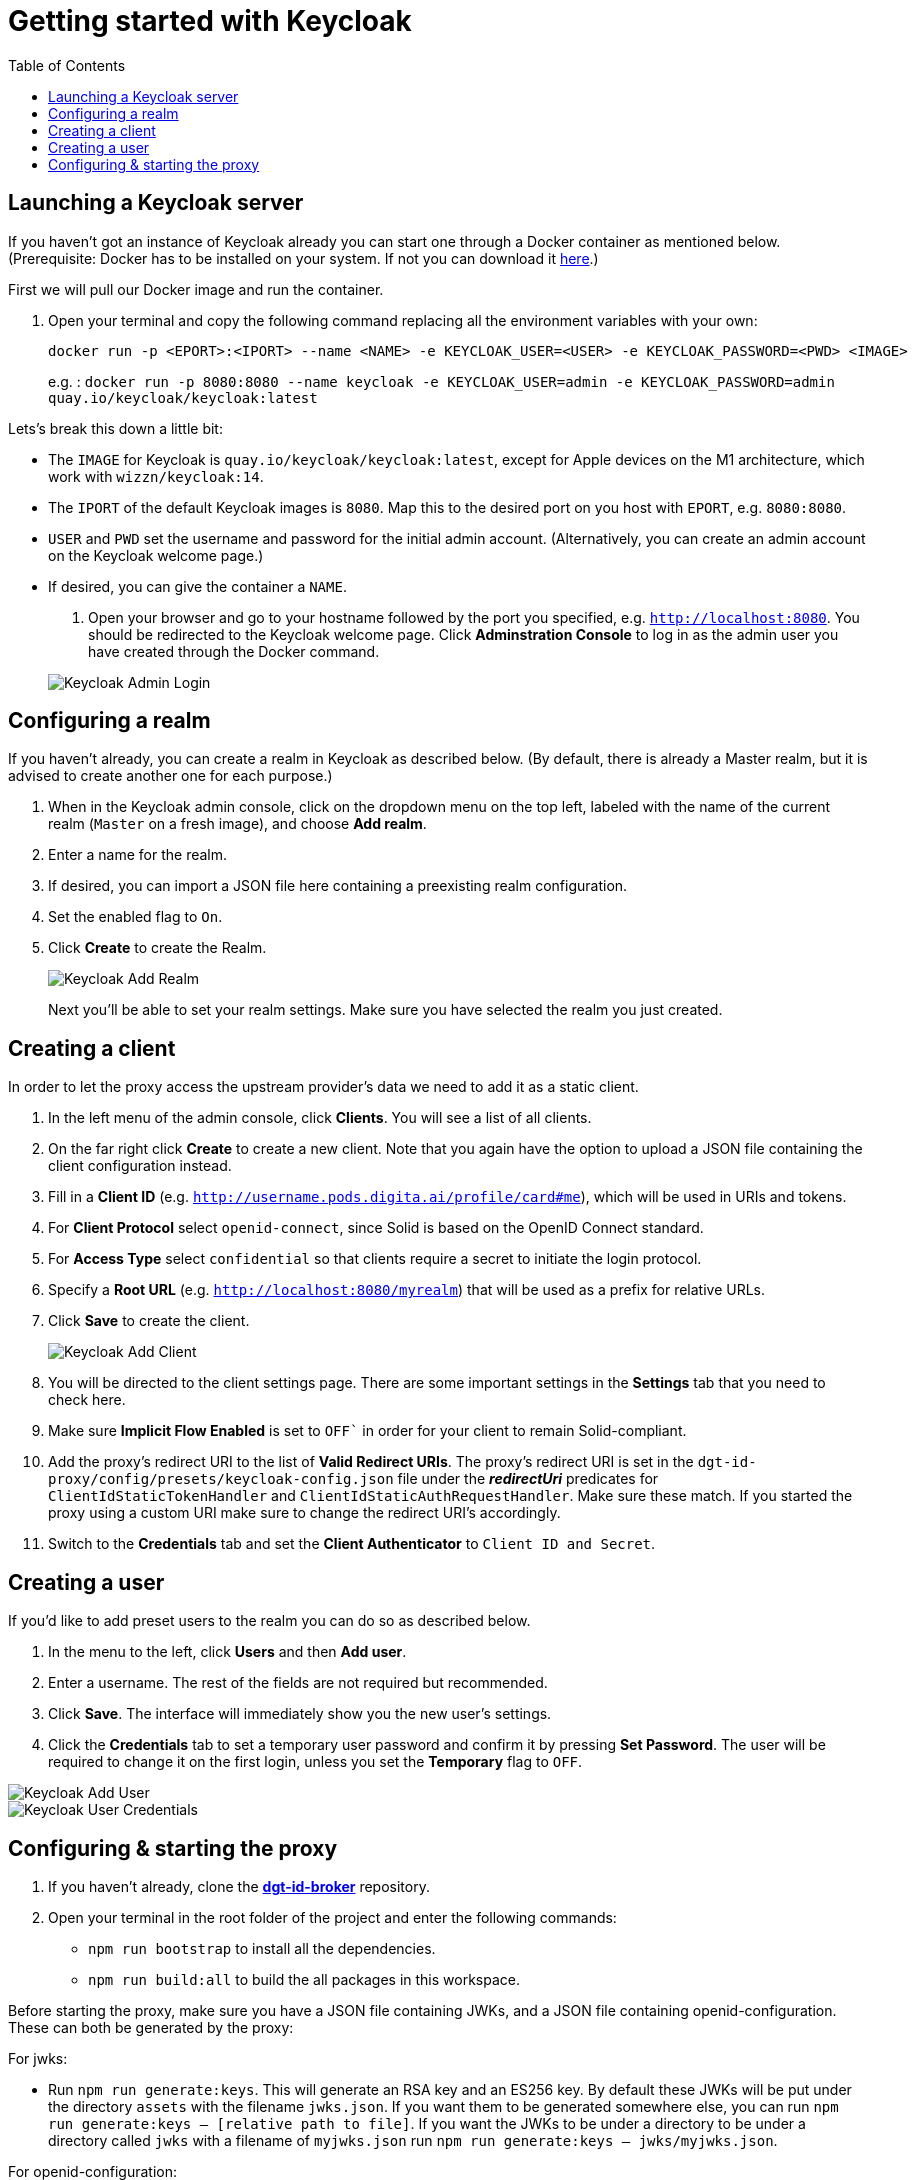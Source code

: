 = Getting started with Keycloak
:toc:
:toclevels: 1
:imagesdir: ../images

== Launching a Keycloak server

If you haven't got an instance of Keycloak already you can start one through a Docker container as mentioned below.
(Prerequisite: Docker has to be installed on your system. If not you can download it link:https://www.docker.com/products/docker-desktop[here].)

First we will pull our Docker image and run the container. 

. Open your terminal and copy the following command replacing all the environment variables with your own:

+
[source,bash]
----
docker run -p <EPORT>:<IPORT> --name <NAME> -e KEYCLOAK_USER=<USER> -e KEYCLOAK_PASSWORD=<PWD> <IMAGE>
----
+

e.g. : `docker run -p 8080:8080 --name keycloak -e KEYCLOAK_USER=admin -e KEYCLOAK_PASSWORD=admin quay.io/keycloak/keycloak:latest`

Lets's break this down a little bit: 

- The `IMAGE` for Keycloak is `quay.io/keycloak/keycloak:latest`, except for Apple devices on the M1 architecture, which work with `wizzn/keycloak:14`.

- The `IPORT` of the default Keycloak images is `8080`. Map this to the desired port on you host with `EPORT`, e.g. `8080:8080`.

- `USER` and `PWD` set the username and password for the initial admin account. (Alternatively, you can create an admin account on the Keycloak welcome page.)

- If desired, you can give the container a `NAME`.

. Open your browser and go to your hostname followed by the port you specified, e.g. `http://localhost:8080`. You  should be redirected to the Keycloak welcome page. Click *Adminstration Console* to log in as the admin user you have created through the Docker command.

+
[#img-keycloak-admin-login]
image::keycloak-admin-login.png[Keycloak Admin Login]
+


== Configuring a realm

If you haven't already, you can create a realm in Keycloak as described below. (By default, there is already a Master realm, but it is advised to create another one for each purpose.)

. When in the Keycloak admin console, click on the dropdown menu on the top left, labeled with the name of the current realm (`Master` on a fresh image), and choose *Add realm*.

. Enter a name for the realm.

. If desired, you can import a JSON file here containing a preexisting realm configuration. 

. Set the enabled flag to `On`.

. Click *Create* to create the Realm.

+
[#img-keycloak-add-realm]
image::add-demo-realm.png[Keycloak Add Realm]
+

Next you'll be able to set your realm settings. Make sure you have selected the realm you just created.


== Creating a client

In order to let the proxy access the upstream provider's data we need to add it as a static client.

. In the left menu of the admin console, click *Clients*. You will see a list of all clients. 

. On the far right click *Create* to create a new client. Note that you again have the option to upload a JSON file containing the client configuration instead.

. Fill in a *Client ID* (e.g. `http://username.pods.digita.ai/profile/card#me`), which will be used in URIs and tokens.

. For *Client Protocol* select `openid-connect`, since Solid is based on the OpenID Connect standard.

. For *Access Type* select `confidential` so that clients require a secret to initiate the login protocol.

. Specify a *Root URL* (e.g. `http://localhost:8080/myrealm`) that will be used as a prefix for relative URLs.

. Click *Save* to create the client.

+
[#img-keycloak-add-client]
image::add-client.png[Keycloak Add Client]
+

. You will be directed to the client settings page. There are some important settings in the *Settings* tab that you need to check here.

. Make sure *Implicit Flow Enabled* is set to `OFF`` in order for your client to remain Solid-compliant. 

. Add the proxy's redirect URI to the list of *Valid Redirect URIs*. The proxy's redirect URI is set in the `dgt-id-proxy/config/presets/keycloak-config.json` file under the *_redirectUri_* predicates for `ClientIdStaticTokenHandler` and `ClientIdStaticAuthRequestHandler`. Make sure these match. If you started the proxy using a custom URI make sure to change the redirect URI's accordingly.

. Switch to the *Credentials* tab and set the *Client Authenticator* to `Client ID and Secret`.


== Creating a user

If you'd like to add preset users to the realm you can do so as described below.

. In the menu to the left, click *Users* and then *Add user*.

. Enter a username. The rest of the fields are not required but recommended.

. Click *Save*. The interface will immediately show you the new user's settings.

. Click the *Credentials* tab to set a temporary user password and confirm it by pressing *Set Password*. The user will be required to change it on the first login, unless you set the *Temporary* flag to `OFF`.

[#img-keycloak-add-user]
image::add-user.png[Keycloak Add User]

[#img-keycloak-user-credentials]
image::user-credentials.png[Keycloak User Credentials]

== Configuring & starting the proxy

. If you haven't already, clone the link:https://github.com/digita-ai/dgt-id-broker.git[*dgt-id-broker*] repository.
. Open your terminal in the root folder of the project and enter the following commands: 
* `npm run bootstrap` to install all the dependencies. 
* `npm run build:all` to build the all packages in this workspace.

Before starting the proxy, make sure you have a JSON file containing JWKs, and a JSON file containing openid-configuration. These can both be generated by the proxy:

For jwks: 

* Run `npm run generate:keys`. This will generate an RSA key and an ES256 key. By default these JWKs will be put under the directory `assets` with the filename `jwks.json`. 
If you want them to be generated somewhere else, you can run `npm run generate:keys -- [relative path to file]`. If you want the JWKs to be under a directory to be under a directory called `jwks` with a filename of `myjwks.json` run `npm run generate:keys -- jwks/myjwks.json`.

For openid-configuration:

* Run `npm run generate:oidc -- [upstream server issuer url] [proxy issuer url] [relative path to file (optional)]`. You need to have your keycloak running for this to work. By default, it will try to find the provider config under the url of the upstream, and will replace all instances of that URL with the url of the proxy. By default it will place the file under the directory `assets` with the filename `openid-configuration.json`.

Example: `npm run generate:oidc -- http://localhost:3000 http://localhost:3003 config/proxy-config.json`.

Now start the proxy using the following command:

* `npm run start -- --scope @digita-ai/dgt-id-proxy -- --  -c ./config/presets/keycloak-config.json`.
Note that this server runs with LTS versions of Node.js from v12 onward. 

If you would like to start the proxy with different environment variables, such as a different URI or port you will have to start it manually. 

The following variables are available for you to change:

* `-c` to specify the path to the configuration file (e.g. *_../config/presets/keycloak-config.json_*).
* `-u` to specify the URI for the proxy (default: *_http://localhost:3003_*).
* `-U` to specify the URI of the upstream server (default: *_http://localhost:3000_*).
* `-m` to specify the main module path (default: *_../_*). 
* `-o` to specify the open id configuration file (default: *_assets/openid-configuration.json_*).
* `-j` to specify the path to the JWKS file (default: *_assets/jwks.json_*).

For example if you would like to start the proxy on a different port, open your terminal in the *dgt-id-proxy* folder and run the following command: 

* `npm run start -- -u <SCHEME:URI:PORT>` (e.g. http://localhost:3004). With the `-u` flag you can overwrite the default proxy URI which is set default to http://localhost:3003. 

Note that you will have to start the other required packages manually as well:

* Open a terminal in the *demo/demo-pods* folder and run the following command: `npm run start` to start demo pods.

* Open a terminal in the *demo/demo-client* folder and run the following command: `npm run demo:keycloak` to start the demo client.

